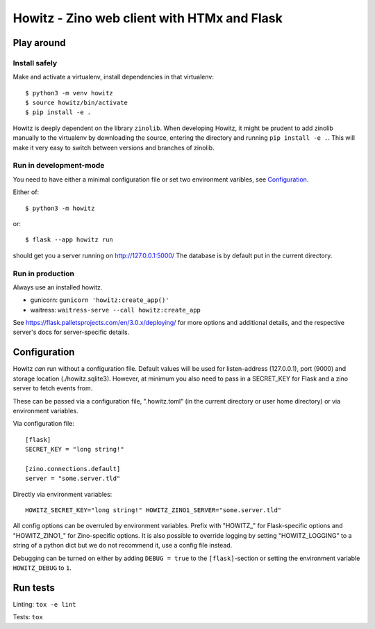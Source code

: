 ============================================
Howitz - Zino web client with HTMx and Flask
============================================

Play around
===========

Install safely
--------------

Make and activate a virtualenv, install dependencies in that virtualenv::

    $ python3 -m venv howitz
    $ source howitz/bin/activate
    $ pip install -e .

Howitz is deeply dependent on the library ``zinolib``. When developing Howitz,
it might be prudent to add zinolib manually to the virtualenv by downloading
the source, entering the directory and running ``pip install -e .``. This will
make it very easy to switch between versions and branches of zinolib.

Run in development-mode
-----------------------

You need to have either a minimal configuration file or set two environment varibles, see `Configuration`_.

Either of::

    $ python3 -m howitz

or::

    $ flask --app howitz run

should get you a server running on http://127.0.0.1:5000/ The database is by
default put in the current directory.

Run in production
-----------------

Always use an installed howitz.

* gunicorn: ``gunicorn 'howitz:create_app()'``
* waitress: ``waitress-serve --call howitz:create_app``

See https://flask.palletsprojects.com/en/3.0.x/deploying/ for more options and
additional details, and the respective server's docs for server-specific
details.

Configuration
=============

Howitz *can* run without a configuration file. Default values will be used for
listen-address (127.0.0.1), port (9000) and storage location
(./howitz.sqlite3). However, at minimum you also need to pass in a SECRET_KEY
for Flask and a zino server to fetch events from.

These can be passed via a configuration file, ".howitz.toml" (in the current directory or user home directory) or via environment variables.

Via configuration file::

    [flask]
    SECRET_KEY = "long string!"

    [zino.connections.default]
    server = "some.server.tld"

Directly via environment variables::

    HOWITZ_SECRET_KEY="long string!" HOWITZ_ZINO1_SERVER="some.server.tld"

All config options can be overruled by environment variables. Prefix with
"HOWITZ_" for Flask-specific options and "HOWITZ_ZINO1_" for Zino-specific
options. It is also possible to override logging by setting "HOWITZ_LOGGING" to
a string of a python dict but we do not recommend it, use a config file instead.

Debugging can be turned on either by adding ``DEBUG = true`` to the
``[flask]``-section or setting the environment variable ``HOWITZ_DEBUG`` to ``1``.


Run tests
=========

Linting: ``tox -e lint``

Tests: ``tox``
